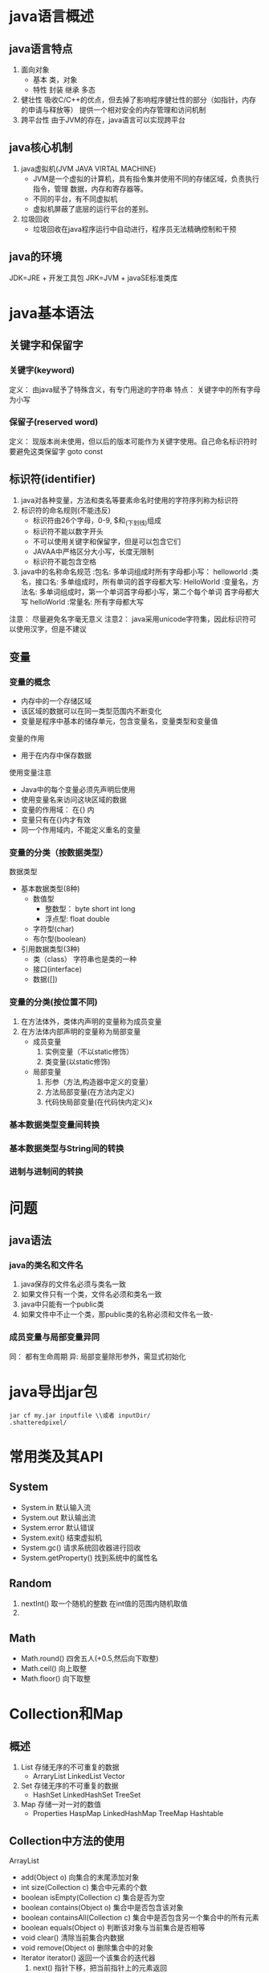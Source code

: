 * java语言概述
** java语言特点
   1. 面向对象
      - 基本 类，对象
      - 特性 封装 继承 多态
   2. 健壮性
      吸收C/C++的优点，但去掉了影响程序健壮性的部分（如指针，内存的申请与释放等）
      提供一个相对安全的内存管理和访问机制
   3. 跨平台性
      由于JVM的存在，java语言可以实现跨平台

** java核心机制
   1. java虚拟机(JVM JAVA VIRTAL MACHINE)
      - JVM是一个虚拟的计算机，具有指令集并使用不同的存储区域，负责执行指令，管理
        数据，内存和寄存器等。
      - 不同的平台，有不同虚拟机
      - 虚拟机屏蔽了底层的运行平台的差别。
   2. 垃圾回收
      - 垃圾回收在java程序运行中自动进行，程序员无法精确控制和干预
** java的环境
   JDK=JRE + 开发工具包
   JRK=JVM + javaSE标准类库

* java基本语法
** 关键字和保留字
*** 关键字(keyword)
    定义： 由java赋予了特殊含义，有专门用途的字符串
    特点： 关键字中的所有字母为小写
*** 保留子(reserved word)
    定义： 现版本尚未使用，但以后的版本可能作为关键字使用。自己命名标识符时
    要避免这类保留字 goto const
** 标识符(identifier)
   1. java对各种变量，方法和类名等要素命名时使用的字符序列称为标识符
   2. 标识符的命名规则(不能违反)
      - 标识符由26个字母，0-9, $和_(下划线)组成
      - 标识符不能以数字开头
      - 不可以使用关键字和保留字，但是可以包含它们
      - JAVAA中严格区分大小写，长度无限制
      - 标识符不能包含空格
   3. java中的名称命名规范
      :包名:          多单词组成时所有字母都小写： helloworld
      :类名，接口名:  多单组成时，所有单词的首字母都大写: HelloWorld
      :变量名，方法名: 多单词组成时，第一个单词首字母都小写，第二个每个单词
                        首字母都大写 helloWorld
      :常量名: 所有字母都大写
   注意： 尽量避免名字毫无意义
   注意2： java采用unicode字符集，因此标识符可以使用汉字，但是不建议
** 变量
*** 变量的概念
    - 内存中的一个存储区域
    - 该区域的数据可以在同一类型范围内不断变化
    - 变量是程序中基本的储存单元，包含变量名，变量类型和变量值
    变量的作用
    - 用于在内存中保存数据
    使用变量注意
    - Java中的每个变量必须先声明后使用
    - 使用变量名来访问这块区域的数据
    - 变量的作用域： 在{} 内
    - 变量只有在{}内才有效
    - 同一个作用域内，不能定义重名的变量
*** 变量的分类（按数据类型）
    数据类型
    - 基本数据类型(8种)
      - 数值型
        - 整数型： byte short int long
        - 浮点型: float double
      - 字符型(char)
      - 布尔型(boolean)
    - 引用数据类型(3种)
      - 类（class） 字符串也是类的一种
      - 接口(interface)
      - 数据([])
*** 变量的分类(按位置不同)
    1. 在方法体外，类体内声明的变量称为成员变量
    2. 在方法体内部声明的变量称为局部变量
       - 成员变量
         1. 实例变量（不以static修饰）
         2. 类变量(以static修饰)
       - 局部变量
         1. 形参（方法,构造器中定义的变量）
         2. 方法局部变量(在方法内定义)
         3. 代码快局部变量(在代码快内定义)x
*** 基本数据类型变量间转换
*** 基本数据类型与String间的转换
*** 进制与进制间的转换
* 问题
** java语法
*** java的类名和文件名
    1. java保存的文件名必须与类名一致
    2. 如果文件只有一个类，文件名必须和类名一致
    3. java中只能有一个public类
    4. 如果文件中不止一个类，那public类的名称必须和文件名一致-

*** 成员变量与局部变量异同
    同： 都有生命周期
    异:  局部变量除形参外，需显式初始化

* java导出jar包
#+begin_src shell
  jar cf my.jar inputfile \\或者 inputDir/
  .shatteredpixel/
#+end_src
* 常用类及其API
** System
- System.in 默认输入流
- System.out 默认输出流
- System.error 默认错误
- System.exit() 结束虚拟机
- System.gc() 请求系统回收器进行回收
- System.getProperty() 找到系统中的属性名
** Random
1. nextInt() 取一个随机的整数 在int值的范围内随机取值
2. 
** Math
- Math.round() 四舍五人(+0.5,然后向下取整)
- Math.ceil() 向上取整
- Math.floor() 向下取整
* Collection和Map
** 概述
1. List 存储无序的不可重复的数据
   - ArraryList LinkedList Vector
2. Set 存储无序的不可重复的数据
   - HashSet LinkedHashSet TreeSet
3. Map 存储一对一对的数值
   - Properties HaspMap LinkedHashMap TreeMap Hashtable
** Collection中方法的使用
**** ArrayList
- add(Object o) 向集合的末尾添加对象
- int size(Collection c) 集合中元素的个数
- boolean isEmpty(Collection c) 集合是否为空
- boolean contains(Object o) 集合中是否包含该对象
- boolean containsAll(Collection c) 集合中是否包含另一个集合中的所有元素
- boolean equals(Object o) 判断该对象与当前集合是否相等
- void clear() 清除当前集合内数据
- void remove(Object o) 删除集合中的对象
- Iterator iterator() 返回一个该集合的迭代器
  1. next() 指针下移，把当前指针上的元素返回
  2. hasNext() 判断集合中下一个元素是否存在
#+BEGIN_SRC java
  Collection c=new ArrayList();
  c.add("helloWorld");
  c.add("heu");
  Interator iter=c.iterator();
  while(iter.hasNext()){
      System.out.println(iter.next());
  }
#+END_SRC
** List接口
*** 概念
   用于存储有序的可以重复数字，可以替代数组，称为动态数组，因为List实现对象有序，
   所以会增加一些针对于索引的集合
*** List中的方法
1. 增加
   add(Object o) 当插入list时，会把它整体作为一个元素插入
   addAll(Object o)
2. 删除
   remove(int index)
3. 修改 修改指定位置的元素
   - set(int index,Object element);
4. 查询
   - get(int index)
5. 插入
6. 长度
7. 遍历
   - iterator()
   - enhanced for
   - normal for
*** ArrayList
**** 概述
底层使用Object数组存储,在添加和查找数据时效率较高。
*** Vector(向量)
**** 概述
底层使用Object数组存储
*** LinkedList
**** 概述
底层使用双向链表存储,在插入和删除数据效率较高。当对集合中数据进行频繁的删除和插入操作时使用它。
** Map接口
*** HashMap
健壮性好,效率高，但是线程不安全，可以添加null的key或value值 底层使用数组+单向链表+红黑树
= HashMap的key不能重复，所以是一个Set集合，所以要重写HashCode方法
*** LinkedHashMap
在HashMap的数据结构的基础之上，添加了双向链表，这样在遍历时，就可以按照添加的顺序进行遍历
*** Hashset
*** HashTable
古老实现类，线程安全，效率低下，不可以添加null的key或value值，底层使用数组+单向链表，由于不使用了，所
没有进行优化
*** TreeMap
- 向TreeMap中添加的
* Generic(泛型)
** 自定义泛型类/接口
#+BEGIN_SRC java
  public class Order<T>{
      //声明类的泛型参数以后，就可以在类的内部使用泛型参数
      T salary;
      public T getSalary(){
          retrun salary;
      }
  }
#+END_SRC
** 自定义泛型方法
#+BEGIN_SRC java
  public <E> E method(E e){
      return null;
  }
#+END_SRC
** ？通配符的使用
1. 当声明泛型类时，依旧不确定要传入的参数，就可以使用通配符
2. 因为不知道该类的元素类型，所以不能进行写入，唯一可以写入的是null类型，传递给add的类型
   必须是一个未知类型的子类
3. 不能使用在声明泛型方法，声明泛型类，创建对象上
4. ? extends base  问号的类型必须是base的extended类，比base功能更多，更加具体
5. ? super base 问号的类型必须是base的base类,比base功能更少，更加抽象化
6. <? extends class/interface>
   * 使用时指定的类型必须是继承某个类，或是实现某个接口,即>=
7. <? super class/interface>
   * 使用时指定的类型必须操作的类或接口，或者是操作的类的父类或者接口的父接口<=
* 集合源码解析
** ArrayList解析
*** JDK1.7
- 在1.7中，会初始化List中数组大小为10,
  当数组元素要满的时候，数组的长度会扩充到原来的1.5倍
*** JDK8
- 会创建List时，创建一个长度为零的数组,当第一次添加元素时，判断元素的长度是否大于10 ，
** Vector
- 默认初始化数组为10个元素，当添加第11个时，会扩容为原来的两倍
** LinkedList
   * 将要添加的元素封装到一个node中,node中first和last同时指向第一个元素
   * 添加第二元素后,第一个元素的last指向第二个元素，第二元素的first指向第一个元素
** HashMap
*** HashMap创建和put过程
- 创建对象的过程中，底层会初始化数组Entry[] table=new Entry[16]
  添加或者修改的过程:
  1. 要将(key1,value1)添加到过程中，首先要key1所在类的Hashcode方法，计算key1对应的
     Hash值1，Hash1经过算法(Hash())处理之后，得到Hash2,Hash2再次经过某种算法(indexFor)之后，
     这确定了其在数组table中的索引位置
  2. 如果索引位置上没有元素，则key1 value1添加成功
  3. 如果此索引位置上有元素，则需要比较要添加元素与已经存储于此位置上值比较Hash值2
     - 如果两个Hash值并不相同,则key1 value1 添加成功
     - 如果两个Hash2是也相同，则使用equals比较两个对象
       1. 如果两个对象equals true,默认情况value1替换原来的value2，认为修改行为
       2. 如果两个对象不同,则添加成功
  4. 如果该索引位置的元素已经达到了数组的0.75倍，则对数组进行扩容，默认扩容原来的2倍
     - 当进行初始化时，将数组长度不断做做移动 即扩容2倍
  5. key为null的情况下，value默认放在key为0的位置
  6. 如果put是修改操作，会返回旧的value值
  注意: Jdk8中只有当首次添加key-value时进行判断，如果发现当前table尚未初始化，则
  对当前数组进行初始化
*** JDK8和JDK7的不同之处
  1. 在jdk8中，当我们创建了HashMap实例以后，底层并没有初始化table数组，当首次添加(key,
value)时，再进行初始化.
  1. 在jdk8中，底层定义了node内部类，替换了jkd7的entry内部类，此时使用node[]数组
  2. 红黑树比正常链表多一倍的空间
* File类与IO流
** File的实例化与常用方法
*** File类的理解
java.io包中，本章中涉及的相关流也都声明在java.io包下。
- File类的一个对象，对应操作系统下的一个文件或者文件目录
- File的方法使用
  #+BEGIN_SRC java
    //public File(String pathname) pathname可以是绝对路径或者是相对路径
    //public File(String parent,String child) 以parent为父路径，child为子路径创建子路径
    //public File(File parent,String child) 以File对象和子路径创建file
    File file=new File("/home/akinjoker/hello.txt");
    File file1=new File("/home/akinjoker/","study-org");
    File file2=new File(File1,"test,org");
  #+END_SRC
- 在IDEA中使用单元测试方法，相对路径是相对于当前moudle
- 使用main主程序，相对路径则是相对于当前工程来讲
- 并没有涉及到对文件内容的读写操作，要想实现对于文件内容的读写，就要实现IO流
- File类的对象，通常是作为IO流操作的文件的端点出现
  - 代码丑奴儿该面 将File类作为参数传递到IO流相关类的构造器中
*** 获取文件和目录的基本信息
#+BEGIN_SRC java
  //public String getName() 获取文件名
  //public String getPaht() 获取路径
  //public String getAbsolutePath() 获取绝对路径
  //public File getAbsoluteFile() 以绝对路径的文件名
  //public String getParent() 上层文件目录
  //public Long getLength() 获取文件大小
  //public Long lastModified()  获取最后修改的字节
  //public String[] list() 返回一个File数组，表示该目录中的所有子文件或者目录
  //public File[] list() 返回一个File数组 表示该目录中的所有子文件或者目录
  //public boolean renameTo(File dest)把文件重命名为指定的文件路径 
#+END_SRC
*** 判断功能的方法
#+BEGIN_SRC java
- public boolean exists() ：此File表示的文件或目录是否实际存在。
- public boolean isDirectory() ：此File表示的是否为目录。
- public boolean isFile() ：此File表示的是否为文件。
- public boolean canRead() ：判断是否可读
- public boolean canWrite() ：判断是否可写
- public boolean isHidden() ：判断是否隐藏

#+END_SRC
*** 创建或者删除文件
#+BEGIN_SRC java
- public boolean createNewFile() ：创建文件。若文件存在，则不创建，返回false。
- public boolean mkdir() ：创建文件目录。如果此文件目录存在，就不创建了。如果此文件目录的上层目录不存在，也不创建。
- public boolean mkdirs() ：创建文件目录。如果上层文件目录不存在，一并创建。
- public boolean delete() ：删除文件或者文件夹
#+END_SRC

** File的实用案例
#+BEGIN_SRC java
#+END_SRC

** IO流的API
|----------+--------------+--------|
| 抽象基类 | 字节流       | 字符流 |
| 输入流   | InputStream  | Reader |
| 输出流   | OutputStream | Writer |
|----------+--------------+--------|
1. 节点流
   - FileInputStream
   - FileOuputStream
   - FileReader
   - FileWriter
     
** 文件输入流和输出流
*** 使用缓冲流读取文件内容
#+begin_src java
  BufferedReader reader=null;
        try {
            reader= new BufferedReader(new FileReader("hello.txt"));
            String data;
                while ((data=reader.readLine())!=null){
                    System.out.println(data);//每次读取一行，然后将一行数据打印
                }
        } catch (IOException e) {
            throw new RuntimeException(e);
        }finally {
            try {
                assert reader != null;
                reader.close();
            }catch (IOException e) {
                e.printStackTrace();
            }
  }
#+end_src
*** 使用缓冲流复制文件内容
- Note taken on [2022-12-11 Sun 20:44] \\
  bufferedWriter.flush()可以删除内存中缓存的数据，并且将数据写入到磁盘上
#+begin_src java
  BufferedReader reader=null;
		BufferedWriter writer=null;
		try {
			reader= new BufferedReader(new FileReader("hello.txt"));
			writer=new BufferedWriter(new FileWriter("hello_copy.txt"));
			String data;
			while ((data=reader.readLine())!=null){
				//writer.write(data+"\n"); //每次读取一行文件的内容，但是必须加上换行符，否则写入时无法自动换行
				writer.write(data);
				writer.newLine();
			}
		} catch (IOException e) {
			e.printStackTrace();
		}finally {
			try {
				assert reader != null;
				reader.close();
			} catch (IOException e) {
				e.printStackTrace();
			}

			try {
				assert writer != null;
				writer.close();
			} catch (IOException e) {
				e.printStackTrace();
			}
	   }
#+end_src
** 文件的编码和解码
*** 概述
- 编码时使用的字符集和解码时使用的字符集必须一致或者后者兼容前者(解码集兼容编码集)
*** 在存储的文件中的字符
+ ASCII 主要用来存储abc等英文字符和1,2,3等常用的标点字符
+ ISO-8859-1 拉丁码，欧洲主要使用，兼容了拉丁码
+ UTF-8 字符集
  * Unicode是字符集，UTF-8、UTF-16、UTF-32是三种`将数字转换到程序数据`的编码方案。
	顾名思义，UTF-8就是每次8个位传输数据，而UTF-16就是每次16个位。其中，UTF-8 是在
	互联网上`使用最广`的一种 Unicode 的实现方式。
  * 互联网工程工作小组（IETF）要求所有互联网协议都必须支持UTF-8编码。
	在开发Web应用时，要使用UTF-8编码。UTF-8 是一种`变长的编码方式`。
	它可以使用 1-4 个字节表示一个符号它使用一至四个字节为每个字符编码，编码规则：
	1. 128个US-ASCII码，只需要一个字节编码
	2. 拉丁文等字符，需要两个字节编码
	3. 大部分常用字，使用三个字节编码
	4. 少数Unicode字符，使用四字节编码
+ GBK 中文相关的字符集
  - GB2312 7000个简体汉字
  - GBK 最常用的中文码表。是在GB2312标准基础上的扩展规范，使用了`双字节`编码方案，
	共收录了`21003个`汉字，完全兼容GB2312标准，同时支持`繁体汉字`以及日韩汉字等。
  - GB18030 多字节编码，最新的中文码表。收录汉字`70244个`，采用`多字节`编码，每个字可以由1个、
	2个或4个字节组成。支持中国国内少数民族的文字，同时支持繁体汉字以及日韩汉字等。
+ 内存的字符
  一个char占用两个字符,存储的文件当中根据字符集的不同，所占用的空间不同
** 对象流及其使用
*** 作用
- ObjectInputStream 可以读写基本数据类型的变量，引用数据类型的变量
- ObjectOutputStream 
*** 对象序列化机制是什么
**** 概述
对象的序列化机制允许把内存中的Java对象转换成平台无关的二进制流，而允许把这种二进制流持久
的保存在磁盘上，或通过网络将这种二进制流传输到另一个节点上
**** 序列化过程
使用ObjectOutputStream流实现，将内存中的Java对象保存在文件中或通过网络传输出去
**** 反序列化过程
使用ObjectInputStream流来实现，将网络中传输过来的对象转换为内存或者磁盘中的对象
*** 自定义类实现序列化机制
+ 自定义类需要实现接口 Serializable
+ 要求自定义类表明一个全局常量，static final long serializbale 
** 
* 网络编程
** 概述
Java是Internet上的语言，它从语言级上提供了了对网络应用程序的支持，程序员能够很容易开发
常见的网络应用
Java提供的网络类库，可以实现无痛的网络连接，联网的底层细节被隐藏在
*** 软件架架构
C/S架构，全称为Client/Server结构,是指客户端和服务器结构
B/S架构，全称为Browser/Server结构,是指浏览器和服务器结构
** 目的
+ 目的传输信息,直接或间接地通过网络协议与其它计算机实现数据交流，进行
** 实现网络传输的三个要素
*** IP地址
+ 网络上计算机的地址
+ 由于分配的频段不够
+ 本地回路地址 127.0.0.1
*** 
** InetAddress
#+begin_src java
  InetAddress intet=InetAddress.getByName("www.atguigu.com");
  System.out.println(indet);
#+end_src
- getLocalHost() 获取本地ip
- getByName() 获取指定ip
** TCP协议和UDP协议
*** TCP
1. 需要客户端，服务端建立连接
2. 采用三次握手，点对点通信，可靠
3. 在连接中可进行大量数据数据的传输
4. 传输完毕，需要释放已建立的连接，效率低
** Socket类
+ 一个ip地址和端口号构成了一个Socket
+ 
* 反射
** 背景
- 对象的运行时的类型，编译时的类型不一致。
- 编译时无法预知对象和类的真实信息，程序只能依靠运行时信息来发现该对象的真实信息
** 反射概述
- 反射体现了动态性，可以在运行时动态的获取对象所属的类，动态的调用相关方法，所以我们在
  设计框架时，需要大量的使用反射.
** Class的实例可以加载哪些结构
1. 类
2. 接口
4. ElementType.class
5. Override.class
6. int[][].class
7. Class.class
** 类的加载
1. 加载
   - 装载
   - 链接
	 1. Verify 确保加载的类符合JVM规范，以cafebabe开头
	 2. Prepare 正式为内存分配并设置类变量默认初始值的阶段，这些内存都将方法区分配内存
	 3. Resolve 虚拟机常量池内将变量引用，替换常量池内的地址
   - 初始化 显式赋值，和构造器中赋值的阶段
** 类的加载器分类
+ BootstrapClassLoader 引导类加载器，启动类加载器
  + 使用C/C++语言编写，不能通过Java代码获取其实例
  + 负责加载Java的核心库(JAVA_HOME/jre/lib/rt,jar)
+ 继承于ClassLoader的类加载器
  + ExtensionClassLoader 扩展类加载器
	- 继承于ClassLoader
	- 父类加载器为启动类加载器
	- 赋值加载系统属性所指定的目录中的加载类库
  + SystemClassLoader/ApplicationClassLoader 系统类加载器，应用类加载器
	- 我们自定义的类，默认使用的类的加载器
  + 用户自定义类的加载器
** 用户自定义类的加载器
+ 需求，同时加载多个版本的包，同一个类在一个应用程序中加载多份，数据的加密
** 通过配置ClassLoader加载指定的配置文件
#+begin_src java
  ClassLoader.getSystemClassLoader().getResourceAsStream("info.properties");
  //默认路径为模块下src路径下
#+end_src
** 反射的应用
*** 创建运行时类的对象
**** 方法一：调用Class对象的newInstance()对象
1) 获取该类型的Class对象
2) 调用Class对象的Instance() 方法创建对象
**** 方法二：获取构造器对象来进行实例化
- Note taken on [2022-12-13 Tue 20:18] \\
  如果构造器的权限修饰符修饰的范围不可见，也可以调用setAccessible(true)
1) 通过Class类的getDeclaredConstructor(Class ... parameterTypes)取得本类的指定形参类型的构造器
2) 向构造器的形参传递一个对象数组进去，里面包含了构造器所需的各个参数
3) 通过Constructor实例化对象
   #+begin_src java
	  Class<?> clazz=Class.forName("com.asatuoyan.Person");
	 Constructor constructor=clazz.getDeclaredConstructor(String.class,int.class);
	 System.out.println(obj);
   #+end_src
*** 反射调用方法
1. 通过Class实例获取getDelclaredMethod(Class ... parameterTypes);
2. 如果方法不可访问，设置setAccessible为true;
3. 然后通过该方法的invoke调用，向invoke中传递该方法的参数值，该方法返回值为该类中方法的返回值
#+begin_src java
  Class clazz=Person.class;
  Method showNationMehtod=clazz.getDeclaredMethod("showNation",String.classs,int.class);
  showNationMehtod.setAccessible(true);
  showNationMehtod.invoke(name,age); //返回值为该方法的返回值
#+end_src
*** 反射调用属性
*** 获取注解的信息
#+begin_src java
  Class clazz=Customer.class;
  Field nameField=clazz/getDeclaredField("name");
  nameField.getDeclaredAnntotation(); //获取的注解
#+end_src
*** 获取泛型父类信息
Type:
  1. Class
  2. ParameterizedTypel
	 - Father<String,Integer>
	 - ArrayList<String>
  3. TypeVariable
	 - T,U,E,K,V
  4. WildcardType
	 - ArraryList<>
	 - ArraryList<? super 下限>
	 - ArraryList<? extends 上限>
  5. GenericArrayType
	 - 例如 T[]
*** 获取父类的泛型实参
#+begin_src java
  //1. 先获取Class对象
  Class clazz=Son.class;
  //2. 获取泛型的父类
  /* 获取泛型父类的名 */
  Class sc=clazz.getSupperclass();
  System.out.println(sc);
  Type type=clazz.getGenericSuperclass();
  ParameterizedType pt=(ParameterizedType)type;//强转为带有参数的类型
  // 3. 获取父类泛型的实参列表
  Type[] typeArray=pt.getActualTypeArguments();
  for(Type t: typeArray){
	  System.out.println(t);
  }
#+end_src
*** 获取内部类或者外部类信息
- public Class<?>[] getClasses() 返回所有内部类和内部接口，包括超类继承的公共类和接口成员
  以及该类声明的公共类和接口成员
- public Class<?>[] getDeclaredClasses(): 返回Class对象的一个数组，这些对象表示为此
  Class对象表示的类的成员的所有类和接口，包括该类所声明的公共，保护，默认访问及私有类的接口
  但不包括继承的类和接口
- public Class<?> getDeclaringClass() 如果类是一个内部类或者一个内部接口，则返回它的
  内部类或者内部接口，否则返回null
- Class<?> getEnclosingClasses() 返回某个内部类的外部类
* JDK17上
** 重要的时间节点
|   1996 | JDK1.6 | 说明           |
|--------+--------+----------------|
|   2004 | JDK5.0 | 里程碑         |
|   2014 | JDK8.0 | LTS            |
| 2017.9 | JDK9.0 | 每半年一个版本 |
| 2018.9 | JDK11  | LTS            |
| 2021.9 | JDK17  | LTS            |
|--------+--------+----------------|
** 加载文件
1. 直接使用IO流读取
2. 调用类对象的getResourceAsStream();
3. 调用类加载器的getResourceAsStream();
4. 2,3要求被读取的文件一定要编译在.class文件中
** 关注的新特性
1. 新的语法规则
   自动装箱，自动拆箱，注解，enum,Lambda表达式，方法引用，switch表达式,try=catch变化，
   record等
2. 增加或者过时的API，删除的API
   StringBuilder ArrayList 新的日期API Optional等
3. 底层的优化，JVM参数的调整，GC的变化，内存结构(永久代--->元空间)
*** JDK8Lambda
+ 速度更快
+ 代码更少（增加了新的语法：lambda表达式）
+ 强大的Stream API
+ 最大化减少空指针异常 NullPointer
+ Nashorn引擎，允许在JVMs上允许JS应用
  JDK17使用GraalVM虚拟机
*** Lambda表达式使用
#+begin_src java
  Comparator<integar> com=Integer::compare; 
  // 语法格式二: 需要一个参数，但是没有返回值 当接口中只有一个抽象方法
  // 当有一个参数时，可以省略参数列表中的小括号
  Conusmer<String> cust= (s) -> System.out.println(s);
  cust.accept("谈一场轰轰烈烈的恋爱");
#+end_src
*** Lambda格式说明
- ->（箭头）左边 要重写的接口中的抽象方法的形参列表
- -> (箭头)右边 lambda,对应接口的实现类要重写的方法体，如果方法体只有一行执行语句，则
  一对{} 可以省略，如果有return关键字，则可以一并省略
  （O1,o2）-> {方法体} o -> 方法体
*** Lambda表达式本质
+ Lambda表达式作为接口的实现类的对象
+ lambda表达式是一个匿名函数
+ api中函数接口所在的包
*** 四大函数接口
1. Consume<T> 消费型接口 void accept(T t) 对应的抽象方法
2. Supplier<T> 供给型接口 T get()
3. Function<T,R> 函数型接口 R apply<T t>
4. Predicate<T>  判断型接口 boolean test(T t)
** Stream
